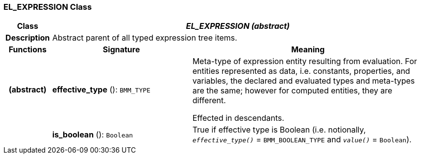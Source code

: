 === EL_EXPRESSION Class

[cols="^1,3,5"]
|===
h|*Class*
2+^h|*_EL_EXPRESSION (abstract)_*

h|*Description*
2+a|Abstract parent of all typed expression tree items.

h|*Functions*
^h|*Signature*
^h|*Meaning*

h|(abstract)
|*effective_type* (): `BMM_TYPE`
a|Meta-type of expression entity resulting from evaluation. For entities represented as data, i.e. constants, properties, and variables, the declared and evaluated types and meta-types are the same; however for computed entities, they are different.

Effected in descendants.

h|
|*is_boolean* (): `Boolean`
a|True if effective type is Boolean (i.e. notionally, `_effective_type()_` = `BMM_BOOLEAN_TYPE` and `_value()_` = `Boolean`).
|===
